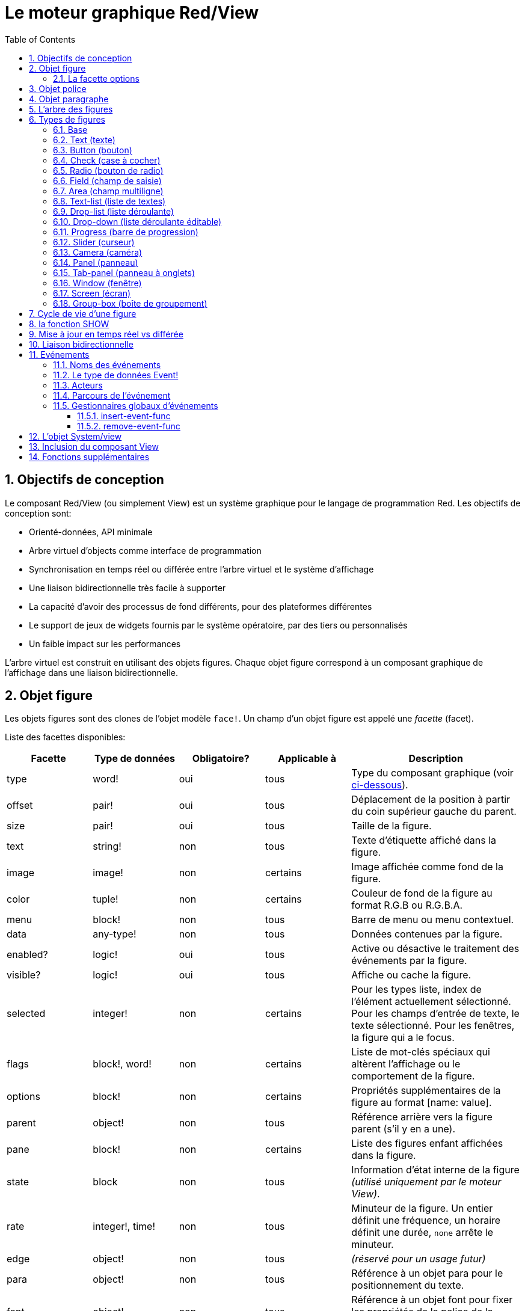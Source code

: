= Le moteur graphique Red/View
:imagesdir: ../images
:toc:
:toclevels: 3
:numbered:

== Objectifs de conception 

Le composant Red/View (ou simplement View) est un système graphique pour le langage de programmation Red. Les objectifs de conception sont:

* Orienté-données, API minimale
* Arbre virtuel d'objects comme interface de programmation
* Synchronisation en temps réel ou différée entre l'arbre virtuel et le système d'affichage
* Une liaison bidirectionnelle très facile à supporter
* La capacité d'avoir des processus de fond différents, pour des plateformes différentes
* Le support de jeux de widgets fournis par le système opératoire, par des tiers ou personnalisés
* Un faible impact sur les performances

L'arbre virtuel est construit en utilisant des objets figures. Chaque objet figure correspond à un composant graphique de l'affichage dans une liaison bidirectionnelle.

== Objet figure

Les objets figures sont des clones de l'objet modèle `face!`. Un champ d'un objet figure est appelé une _facette_ (facet).

Liste des facettes disponibles:

[cols="1,1,1,1,2", options="header"]
|===

|Facette | Type de données | Obligatoire? | Applicable à | Description
|type| word!| oui| tous| Type du composant graphique (voir link:view.adoc#_types_de_figures[ci-dessous]).
|offset| pair!| oui| tous| Déplacement de la position à partir du coin supérieur gauche du parent.
|size| pair!| oui| tous| Taille de la figure.
|text| string!| non| tous| Texte d'étiquette affiché dans la figure.
|image| image!| non| certains| Image affichée comme fond de la figure.
|color| tuple!| non| certains| Couleur de fond de la figure au format R.G.B ou R.G.B.A.
|menu| block!| non| tous| Barre de menu ou menu contextuel.
|data| any-type!| non| tous| Données contenues par la figure.
|enabled?| logic!| oui| tous| Active ou désactive le traitement des événements par la figure.
|visible?| logic!|	oui| tous| Affiche ou cache la figure.
|selected| integer!| non| certains| Pour les types liste, index de l'élément actuellement sélectionné. Pour les champs d'entrée de texte, le texte sélectionné. Pour les fenêtres, la figure qui a le focus.
|flags| block!, word!| non|	certains| Liste de mot-clés spéciaux qui altèrent l'affichage ou le comportement de la figure.
|options| block!| non| certains| Propriétés supplémentaires de la figure au format [name: value].
|parent| object!| non| tous| Référence arrière vers la figure parent (s'il y en a une).
|pane| block!| non| certains| Liste des figures enfant affichées dans la figure.
|state| block| non| tous| Information d'état interne de la figure _(utilisé uniquement par le moteur View)_.
|rate| integer!, time!| non| tous| Minuteur de la figure. Un entier définit une fréquence, un horaire définit une durée, `none` arrête le minuteur.
|edge|	object!| non| tous| _(réservé pour un usage futur)_
|para| object!| non| tous| Référence à un objet para pour le positionnement du texte.
|font|	object!| non| tous| Référence à un objet font pour fixer les propriétés de la police de la facette texte.
|actors| object!| non| tous| Gestionnaires d'événements fournis par l'utilisateur.
|extra| any-type!| non|	tous| Données utilisateur optionnelles attachées à la figure (usage libre).
|draw| block!| non| tous| Liste de commandes Draw à exécuter pour dessiner sur la figure.
|===

Liste des drapeaux utilisables globalement pour la facette `flags`:

[cols="1,4", options="header"]
|===
|Drapeau | Description
|*all-over*| Envoie tous les événements `over` à la figure.
|===

D'autres drapeaux spécifiques aux types de figures sont documentés dans leurs sections respectives.

[NOTE]
====
* Les facettes non obligatoires peuvent être fixées à `none`.
* `offset` et `size` sont définis en pixels d'écran.
* `offset` et `size` peuvent parfois être fixés à `none` avant l'affichage. Le moteur View se chargera de fixer les valeurs (comme pour les panneaux dans le type panneau à onglets).
* Ordre d'affichage (de l'arrière vers l'avant): color, image, text, draw.
====

La création d'une nouvelle figure se fait par clonage de l'objet `face!` en fournissant *au moins* un nom de `type` valide.

    button: make face! [type: 'button]

Une fois qu'une figure est créée, le champ `type` ne peut plus être changé.

=== La facette options

La facette options regroupe des facettes optionnelles qui sont utilisées pour des comportements spécifiques:

[cols="1,4" options="header"]
|===
|Option| Description
|*drag-on*| Peut être l'une des valeurs suivantes: `'down`, `'mid-down`, `'alt-down`, `'aux-down`. Utilisé pour permettre une opération de glisser-déposer.
|===

	
== Objet police

Les objets police de caractères sont des clones de l'objet modèle `font!`. Un objet police peut être référencé par une ou plusieurs figures, ce qui permet de contrôler les propriétés de police d'un groupe de figures de manière centralisée.

[cols="1,1,1,3", options="header"]
|===
|Champ| Type de données| Obligatoire?| Description
|name| string!| non| Nom d'une police valide installée sur le système d'exploitation.
|size| integer!| non| Taille de police en points.
|style| word!, block!| non| Mode de mise en forme ou bloc de modes de mise en forme.
|angle| integer!| oui| Angle d'écriture du texte en degrés (la valeur par défaut est `0`).
|color| tuple!| oui| Couleur de la police au format R.G.B ou R.G.B.A.
|anti-alias?| logic!, word!| non| Mode anti-crénelage (actif/inactif ou mode spécial). 
|shadow| _(réservé)_| non| _(réservé pour un usage futur)_
|state| block!| non| Information sur l'état interne de la figure _(utilisé uniquement par le moteur View)_.
|parent| block!| non| Référence arrière interne à la/les figure(s) parent(s) _(utilisé uniquement par le moteur View)_.
|===

[NOTE]
====
* Les facettes non obligatoires peuvent être fixées à `none`.
* Le champ `angle` ne fonctionne pas encore correctement.
* Les valeurs de tous les champs devraient devenir optionnelles à l'avenir.
====

Styles de polices disponibles:

* `bold`
* `italic`
* `underline`
* `strike`

Modes anti-crénelage disponibles:

* actif/inactif (`anti-alias?: yes/no`)
* mode ClearType (`anti-alias?: 'ClearType`)


== Objet paragraphe 

Les objets paragraphe sont des clones de l'objet modèle `para!`. Un objet paragraphe peut être référencé par une ou plusieurs figures, ce qui permet de contrôler les propriétés paragraphe d'un groupe de figures de manière centralisée.

[cols="1,1,3" options="header"]
|===
|Champ| Type de données| Description

|origin| _(réservé)_| _(réservé pour un usage futur)_
|padding| _(réservé)_| _(réservé pour un usage futur)_
|scroll| _(réservé)_| _(réservé pour un usage futur)_
|align| word!| Contrôle l'alignement horizontal du texte: `left`, `center`, `right`.
|v-align| _(réservé)_| Contrôle l'alignemente vertical du texte: `top`, `middle`, `bottom`.
|wrap?| logic!| Active/désactive le retour à la ligne automatique du texte dans la(les) figure(s).
|parent| block!| Référence arrière interne à la(les) figure(s) parent(s) _(utilisé uniquement par le moteur View)_.
|===

[NOTE]
====
* Tous les champs du paragraphe peuvent être mis à `none`.
====

== L'arbre des figures

Les figures sont organisées en un arbre qui correspond aux composants graphiques de l'affichage. Les relations dans l'arbre sont définies à partir de:

* la facette `pane`: liste d'une ou plusieurs figures enfant dans un bloc.
* la facette `parent`: référence à la figure parent.

L'ordre des objets figure dans un `pane` est important, il détermine l'ordre de superposition des objets graphiques (la figure en tête du `pane` est affichée au-dessous de toutes les autres figures, la dernière figure est affichée au-dessus de toutes les autres).

La racine d'un arbre de figures est une figure `screen`. Une figure `screen` ne peut afficher que des figures `window` à partir de son bloc `pane`.

Pour qu'une figure quelle qu'elle soit puisse être affichée à l'écran, elle _doit_ être connectée à une figure `screen` directement (pour les fenêtres) ou indirectement (pour les autres types de figures).

image::face-tree.png[Arbre des figures,align="center"]


== Types de figures 

=== Base 

Le type `base` est le type de figure le plus basique, mais aussi le plus versatile. Par défaut, il n'affichera qu'un fond de couleur `128.128.128`.

[cols="1,3", options="header"]
|===
|Facette| Description
|`type`|	`'base`
|`image`| Une valeur de type `image!` peut être spécifiée, le canal alpha est supporté.
|`color`| Une couleur de fond peut être spécifiée, le canal alpha est supporté.
|`text`| Un texte optionnel à afficher dans la figure.
|`draw`| La transparence est totalement supportée dans les primitives Draw.
|===

[NOTE]
====
* Toutes les facettes suivantes peuvent être combinées et seront rendues dans l'ordre suivant: `color`, `image`, `text`, `draw`.
* La transparence peut être obtenue dans `color`, `image`, `text` et `draw` en spécifiant une composante de canal alpha dans les t-uplets de couleurs: `R.G.B.A` où `A = 0` indique une opacité totale et `A = 255` une transparence totale.
====

_Ce type de face devrait être utilisé pour toute implémentation de composant graphique personnalisé._

'''

=== Text (texte)

Le type `text` est un label statique à afficher.

[cols="1,3", options="header"]
|===
|Facette| Description 

|`type`|	`'text`
|`text`|	Texte du label.
|`data`|	Valeur à afficher sous forme de texte.
|`options`| Champs supportés: `default`.
|===

La facette `data` est synchronisée en temps réel avec la facette `text` en utilisant les règles de conversion suivantes:

* lorsque `text` change, `data` prend la valeur de `load` appliqué à `text`, ou `none`, ou `options/default` si celui-ci est défini.
* lorsque `data` change, `text` prend la valeur de `form` appliqué à `data`.

La facette `options` accepte les propriétés suivantes:

* `default`: peut prendre n'importe quelle valeur, qui sera utilisée par la facette `data` si la conversion de `text` retourne `none`, comme dans le cas des chaînes de caractères ne pouvant être chargées par `load`.

'''

=== Button (bouton)

Ce type représente un bouton simple.

[cols="1,4", options="header"]
|===
|Facette| Description
|`type`| `'button`
|`text`| Le texte du bouton.
|`image`| L'image sera affichée dans le bouton. Peut être combiné avec un texte.
|===

[cols="1,1,3", options="header"]
|===

|Type d'événement| Gestionnaire| Description

|`click`| `on-click`| Déclenché lorsque l'utilisateur clique sur un bouton.
|===


=== Check (case à cocher)

Ce type représente une case à cocher, avec un texte de label optionnel, affiché du côté gauche ou du côté droit.

[cols="1, 4", options="header"]
|===
|Facette| Description
|`type`| `'check`
|`text`| Texte du label.
|`para`| Le champ `align` contrôle si le texte est affiché du côté gauche ou du côté droit.
|`data`| `true`: coché; `false`: décoché (par défaut).
|===

[cols="1, 1, 3", options="header"]
|===
|Type d'événement| Gestionnaire| Description
|`change`| `on-change`| Déclenché lorsque l'état de la case à cocher est changé par une action de l'utilisateur.
|===


=== Radio (bouton de radio)

Ce type représente un bouton de radio, avec un texte de label optionnel, affiché du côté gauche ou du côté droit. Un seul bouton de radio par panneau peut être coché.

[cols="1, 4", options="header"]
|===

|Facette| Description
|`type`| `'radio`
|`text`| Texte du label.
|`para`| Le champ `align` contrôle si le texte est affiché du côté gauche ou du côté droit.
|`data`| `true`: coché; `false`: décoché (par défaut).
|===

[cols="1,1,3", options="header"]
|===
|Type d'événement| Gestionnaire| Description
|`change`| `on-change`| Déclenché lorsque l'état du bouton de radio est changé par une action de l'utilisateur.
|===



=== Field (champ de saisie)

Ce type représente un champ de saisie sur une seule ligne.

[cols="1, 4", options="header"]
|===
|Facette| Description
|`type`|	`'field`
|`text`|	Texte saisi; valeur en lecture/écriture.
|`data`|	Valeur à afficher comme texte.
|`selected`|	Texte sélectionné (pair! none!).
|`options`| Champs supportés: `default`.
|`flags`| Active/désactive certaines propriétés spéciales du champ de saisie (block!).
|===

La facette `selected` contrôle le surlignage du texte (en lecture/écriture). Une valeur de type pair indique le premier et le dernier des caractères surlignés. Une valeur `none` indique qu'aucun texte n'est sélectionné dans le champ de saisie.

*Drapeaux supportés:*

* `no-border`: supprime les décorations de bordure faites par le système sous-jacent d'interface graphique.

La facette `data` est synchronisée en temps réel avec la facette `text` en utilisant les règles de conversion suivantes:

* lorsque `text` change, `data` prend la valeur de `load` appliqué à `text`, ou `none`, ou `options/default` si celui-ci est défini.
* lorsque `data` change, `text` prend la valeur de `form` appliqué à `data`.

La facette `options` accepte les propriétés suivantes:

* `default`: peut prendre n'importe quelle valeur, qui sera utilisée par la facette `data` si la conversion de `text` retourne `none`, comme dans le cas des chaînes de caractères ne pouvant être chargées par `load`.

[cols="1, 1, 3", options="header"]
|===

|Type d'événement| Gestionnaire| Description
|`enter`| `on-enter`| Se produit chaque fois que la touche Entrée est pressée dans le champ de saisie.
|`change`| `on-change`| Se produit chaque fois qu'une saisie est faite dans le champ de saisie.
|`select`| `on-select`| Se produit chaque fois qu'un texte a été sélectionné en utilisant la souris ou le clavier.
|`key`| `on-key`| Se produit chaque fois qu'une touche est pressée dans le champ de saisie.
|===



=== Area (champ multiligne)

Ce type représente un champ de saisie multiligne.

[cols="1, 4", options="header"]
|===
|Facette| Description
|`type`| `'area`
|`text`| Texte saisi; valeur en lecture/écriture.
|`selected`|	Texte sélectionné (pair! none!).
|`flags`| Active/désactive certaines propriétés spéciales du champ de saisie (block!).
|===

La facette `selected` contrôle le surlignage du texte (en lecture/écriture). Une valeur de type pair indique le premier et le dernier des caractères surlignés. Une valeur `none` indique qu'aucun texte n'est sélectionné dans le champ de saisie.

*Drapeaux supportés:*

* `no-border`: supprime les décoration de bordure faites par le système sous-jacent d'interface graphique.

[NOTE]
====
* Une barre de défilement verticale peut apparaître si toutes les lignes de texte ne peuvent pas être visibles dans le champ multiligne (cela pourrait être contrôlé par une option `flags` dans le futur).
====

[cols="1, 1, 2", options="header"]
|===
|Type d'événement| Gestionnaire| Description
|`change`| `on-change`| Se produit chaque fois qu'une saisie est faite dans le champ multiligne.
|`select`| `on-select`| Se produit chaque fois qu'un texte a été sélectionné en utilisant la souris ou le clavier.
|`key`| `on-key`| Se produit chaque fois qu'une touche est pressée dans le champ multiligne.
|===

'''

=== Text-list (liste de textes)

Ce type représente une liste verticale de chaînes de texte, affichée dans un cadre fixe. Une barre de défilement verticale apparaît automatiquement si le contenu ne rentre pas dans le cadre.

[cols="1, 4", options="header"]
|===
|Facette| Description
|`type`| `'text-list`
|`data`| Liste de chaînes à afficher (`block!` `hash!`).
|`selected`| Index de la chaîne sélectionnée ou valeur none s'il n'y a aucune sélection (lecture/écriture).
|===

[cols="1, 1, 3", options="header"]
|===

|Type d'événement| Gestionnaire| Description
|`select`| `on-select`| Se produit lorsqu'une entrée de la liste est sélectionnée. La facette `selected` contient l'index de *l'ancienne* entrée sélectionnée.
|`change`| `on-change`| Se produit après un événement `select`. La facette `selected` contient l'index de la *nouvelle* entrée sélectionnée.
|===

[NOTE]
====
* Le nombre d'entrées visibles ne peut pas encore être défini par l'utilisateur.
====


=== Drop-list (liste déroulante)

Ce type représente une liste verticale de chaînes de texte, affichée dans un cadre repliable. Une barre de défilement verticale apparaît automatiquement si le contenu ne rentre pas dans le cadre.

[cols="1, 4", options="header"]
|===

|Facette| Description

|`type`| `'drop-list`
|`data`| Liste de chaînes à afficher (`block!` `hash!`).
|`selected`| Index de la chaîne sélectionnée ou valeur `none` s'il n'y a aucune sélection (lecture/écriture).
|===

La facette `data` accepte des valeurs arbitraires, mais seulement les valeurs de type chaîne seront ajoutées à la liste et affichées. Des valeurs supplémentaires de type de données autre que chaîne peuvent être utilisées pour créer des tableaux associatifs, en utilisant les chaînes comme clés. La facette `selected` est un index entier en base 10 indiquant la position de la chaîne sélectionnée dans la liste, et non pas dans la facette `data`.

*Drapeaux supportés:*

* `scrollable`: active manuellement une barre de défilement verticale.

[cols="1, 1, 3", options="header"]
|===

|Type d'événement| Gestionnaire| Description
|`select`| `on-select`| Se produit lorsqu'une entrée de la liste est sélectionnée. La facette `selected` contient l'index de *l'ancienne* entrée sélectionnée.
|`change`| `on-change`| Se produit après un événement `select`. La facette `selected` contient l'index de la *nouvelle* entrée sélectionnée.
|===

[NOTE]
====
* Le nombre d'entrées visibles ne peut pas encore être défini par l'utilisateur.
====


=== Drop-down (liste déroulante éditable)

Ce type représente un champ éditable avec une liste verticale de chaînes de texte, affichés dans un cadre repliable. Une barre de défilement verticale apparaît automatiquement si le contenu ne rentre pas dans le cadre.

[cols="1, 4", options="header"]
|===
|Facette| Description
|`type`| `'drop-down`
|`data`| Liste de chaînes à afficher (`block!` `hash!`).
|`selected`| Index de la chaîne sélectionnée ou valeur `none` s'il n'y a aucune sélection (lecture/écriture).
|===

La facette `data` accepte des valeurs arbitraires, mais seulement les valeurs de type chaîne seront ajoutées à la liste et affichées. Des valeurs supplémentaires de type de données autre que chaîne peuvent être utilisées pour créer des tableaux associatifs, en utilisant les chaînes comme clés. La facette `selected` est un index entier en base 10 indiquant la position de la chaîne sélectionnée dans la liste, et non pas dans la facette `data`.

*Drapeaux supportés:*

* `scrollable`: active manuellement une barre de défilement verticale.

[cols="1, 1, 3", options="header"]
|===

|Type d'événement| Gestionnaire| Description
|`select`| `on-select`| Se produit lorsqu'une entrée de la liste est sélectionnée. La facette `selected` contient l'index de *l'ancienne* entrée sélectionnée.
|`change`| `on-change`| Se produit après un événement `select`. La facette `selected` contient l'index de la *nouvelle* entrée sélectionnée.
|===

[NOTE]
====
* Le nombre d'entrées visibles ne peut pas encore être défini par l'utilisateur.
====


=== Progress (barre de progression)

Ce type représente une barre de progression horizontale ou verticale.

[cols="1, 4", options="header"]
|===

|Facette| Description
|`type`| `'progress`
|`data`| Valeur représentant la progression (valeur de type `percent!` ou `float!`).
|===

[NOTE]
====
* Si une valeur de type `float` est utilisée pour `data`, celle-ci doit être entre 0.0 et 1.0.
====


=== Slider (curseur)

Ce type représente un curseur qui peut être déplacé selon un axe horizontal ou vertical.

[cols="1, 4", options="header"]
|===
|Facette| Description
|`type`| `'slider`
|`data`| Valeur représentant la position du curseur (valeur de type `percent!` ou `float!`).
|===

[NOTE]
====
* Si une valeur de type `float` est utilisée pour `data`, celle-ci doit être entre 0.0 et 1.0.
====


=== Camera (caméra)

Ce type est utilisé pour afficher le flux d'une caméra vidéo.

[cols="1, 4", options="header"]
|===
|Facette| Description
|`type`| `'camera`
|`data`| Liste de nom(s) de caméra(s) sous forme d'un bloc de chaînes de caractères.
|`selected`| Sélectionne la caméra à afficher dans la liste `data`, en utilisant un index entier. Si fixé à `none`, le flux de caméra est désactivé.
|===

[NOTE]
====
* La facette `data` est initialement à `none`. La liste de caméras est consultée durant le premier appel à `show` sur la figure caméra.
* Il est possible de capturer le contenu d'une figure caméra en utilisant `to-image` sur la figure.
====



=== Panel (panneau)

Un panel est un conteneur pour d'autres figures.

[cols="1, 4", options="header"]
|===

|Facette| Description
|`type`| `'panel`
|`pane`| Bloc de figures enfants. L'ordre dans le bloc définit l'ordre de superposition lors de l'affichage.
|===

[NOTE]
====
* Les coordonnées d' `offset` des enfants sont relatives au coin supérieur gauche du panneau parent.
* Les faces enfants sont coupées aux limites du cadre du panneau.
====

'''

=== Tab-panel (panneau à onglets)

Un tab-panel est une liste de panneaux dont un seul peut être visible à la fois. Une liste de noms de panneaux est affichée sous forme d'onglets, et utilisée pour basculer entre les panneaux.

[cols="1, 4", options="header"]
|===
|Facette| Description
|`type`| `'tab-panel`
|`data`| Bloc de noms de panneaux (valeurs chaînes de caractères).
|`pane`| Liste de panneaux correspondant à la liste d'onglets (`block!`).
|`selected`| Index du panneau sélectionné ou valeur `none` (`integer!`) (lecture/écriture).
|===

[cols="1, 1, 3", options="header"]
|===
|Type d'événement| Gestionnaire| Description
|`change`| on-change| Se produit lorsque l'utilisateur sélectionne un nouvel onglet. `event/picked` contient un index de l'onglet nouvellement sélectionné. La propriété `selected` est mise à jour juste après cet événement.
|===

[NOTE]
====
* Les deux facettes `data` et `pane` doivent être remplies afin que le panneau à onglets puisse être affiché correctement.
* Si `pane` contient plus de panneaux que le nombre spécifié d'onglets, ils seront ignorés.
* Lors de l'ajout/la suppression d'un onglet, le panneau correspondant doit être ajouté à/supprimé de la liste `pane`.
====



=== Window (fenêtre)

Représente une fenêtre affichée sur le bureau du système d'exploitation.

[cols="1, 4", options="header"]
|===
|Facette| Description
|`type`| `'window`
|`text`| Titre de la fenêtre (`string!`).
|`offset`| Déplacement à partir du coin supérieur gauche de l'écran du bureau, sans prendre en compte les décorations de bordure de la fenêtre. (`pair!`)
|`size`| Taille de la fenêtre, sans prendre en compte les décorations de bordure de la fenêtre. (pair!)
|`flags`| Active/désactive certaines propriétés spéciales de la fenêtre (`block!`).
|`menu`| Affiche une barre de menu dans la fenêtre (`block!`).
|`pane`| Liste de figures à afficher dans la fenêtre (`block!`).
|`selected`| Sélectionne la fenêtre qui recevra le focus (`object!`).
|===


*Drapeaux supportés:*

* `modal`: rend la fenêtre modale, désactivant toutes les fenêtres précédemment ouvertes.
* `resize`: active le redimensionnement de la fenêtre (par défaut elle est de taille fixée, non redimensionnable).
* `no-title`: n'affiche pas de titre à la fenêtre.
* `no-border`: supprime les décorations de bordure de la fenêtre.
* `no-min`: supprime le bouton de minimisation de la barre d'en-tête de la fenêtre.
* `no-max`: supprime le bouton de maximisation  de la barre d'en-tête de la fenêtre.
* `no-buttons`: supprime tous les boutons de la barre d'en-tête de la fenêtre.
* `popup`: décoration de bordure alternative plus petite (Windows seulement).

[NOTE]
====
* L'emploi du mot-clé `popup` au début du bloc de spécification du menu forcera un menu contextuel dans la fenêtre, au lieu d'une barre de menu par défaut.
====


=== Screen (écran)

Représente une unité d'affichage graphique connectée à l'ordinateur (habituellement un moniteur).

[cols="1, 4", options="header"]
|===
|Facette| Description
|`type`| `'screen`
|`size`| Taille d'affichage de l'écran en pixels. Défini par le moteur de View au démarrage (`pair!`).
|`pane`| Liste de fenêtres à afficher sur l'écran (`block!`).
|===

Toutes les figures "fenêtre" qui sont affichées doivent être des enfants d'une figure "écran".


=== Group-box (boîte de groupement)

Une boîte de groupement est un conteneur pour d'autres figures, entouré d'une bordure visible. _Il s'agit d'un style temporaire qui sera supprimé lorsque la facette `edge` sera supportée._

[cols="1, 4", options="header"]
|===
|Facette| Description
|`type`| `'group-box`
|`pane`| Bloc de figures enfants. L'ordre dans le bloc définit l'ordre de superposition lors de l'affichage.
|===

[NOTE]
====
* Les coordonnées `offset` des enfants sont relatives au coin supérieur gauche de la boîte de groupement.
* Les faces enfant sont coupées aux limites du cadre de la boîte de groupement.
====


== Cycle de vie d'une figure

. Création d'un objet figure à partir du prototype `face!`.
. Insertion de l'objet figure dans un arbre connecté à une figure écran.
. Utilisation de `show` pour rendre la figure sur l'écran.
.. des ressources système sont allouées à ce moment.
.. le bloc `face/state` est défini.
. Suppression de la figure de la liste `pane` pour la supprimer de l'affichage.
. Le nettoyeur (garbage collector) se charge de libérer les ressources système associées lorsque la figure n'est plus référencée.

[NOTE]
====
* Une fonction `free` pourra être fournie pour un contrôle manuel de la libération des ressources systèmes dans les applications gourmandes en ressources.
====

== la fonction SHOW  

*Syntaxe*
----
show <face>

<face>: clone de l'objet face! ou bloc d'objets figures ou de noms de figures (utilisant des valeurs de type word!).
----

*Description*

Cette fonction est utilisée pour mettre à jour une figure ou une liste de figures à l'écran. Seule une figure qui est référencée dans un arbre de figures connecté à un écran peut être correctement rendue à l'écran. Lors du premier appel de la fonction, des ressources système seront allouées, la facette `state` sera définie et le composant graphique sera affiché à l'écran. Les appels ultérieurs reflèteront à l'écran tout changement fait à l'objet figure. Si la facette `pane` est définie `show` sera également appliqué récursivement aux figures enfants.


*La facette State*

_L'information qui suit est fournie uniquement pour référence, en usage normal la facette `state` ne devrait pas être manipulée par l'utilisateur. Cependant, on peut y accéder si des API du système d'exploitation sont appelées directement par l'utilisateur ou si le comportement du moteur de View doit être modifié._

[cols="1, 4", options="header"]
|===
|Position/Field| Description
|1 (handle)|	Pointeur spécifique au système d'exploitation vers l'objet graphique (`integer!`).
|2 (changes)| Tableau de drapeaux booléens qui indiquent quelles facettes ont été changées depuis le dernier appel à `show` (`integer!`).
|3 (deferred)| Liste de changements différés depuis le dernier appel à `show`; lorsque les mises à jour en temps réel sont désactivées (`block!` `none!`).
|4 (drag-offset)| Enregistre la position de départ du curseur de la souris lorsqu'on entre en mode de déplacement d'une figure à la souris (`pair!` `none!`).
|===

[NOTE]
====
* Après un appel à `show`, le champ `changes` est remis à 0 et le bloc de champs `deferred` est vidé.
* Un type de données `handle!` sera utilisé dans le futur pour des pointeurs de système d'exploitation opaques.
====

== Mise à jour en temps réel vs différée anchor:realtime-vs-deferred-updating[]

Le moteur View a deux modes différents pour mettre à jour l'affichage après que des changements aient été faits à l'arbre des figures:

* Mise à jour en temps réel: tout changement à une figure est immédiatement rendu à l'écran.

* Mise à jour différée: tous les changements à une figure ne sont pas propagés à l'écran, jusqu'à ce que `show` soit appelé sur la figure ou sur la figure parent.

Le basculement entre ces deux modes est contrôlé par le mot `system/view/auto-sync?` : s'il prend la valeur `yes`, le mode de mise à jour en temps réel (mode par défaut) est activé; s'il prend la valeur `no`, le moteur View différera toutes les mises à jour.

Les motivations pour une mise à jour en temps réel par défaut sont:

* Un code source plus simple et plus court, pas besoin d'appeler `show` après chaque changement de face.
* Moindre difficulté d'apprentissage pour les débutants.
* Assez bon pour des applications simples ou des prototypes.
* Simpllifie l'expérimentation depuis la console.

Le mode différé met à jour beaucoup de changements en même temps à l'écran afin d'éviter les ralentissements ou lorsque l'objectif est une meilleure performance.

[NOTE]
====
* C'est une grande différence avec le moteur de Rebol/View qui ne supporte que le mode différé.
====

== Liaison bidirectionnelle 

Les objets figure s'appuient sur le système de propriété de Red pour lier l'objet avec la série utilisée dans les facettes, de telle sorte que tout changement dans l'une des facettes (même un changement profond) est détecté par l'objet figure et traité suivant le mode de synchronisation courant (temps réel ou différé).

D'un autre côté, les changements faits aux objets graphiques affichés sont instantanément reflétés sur la figure correspondante. Par exemple, taper du texte dans une figure `field` reflètera immédiatement l'entrée sur la facette `text` de la figure.

Cette liaison bidirectionnelle simplifie l'interaction avec les objets graphiques pour le programmeur, sans avoir besoin d'aucune API spécifique. Il suffit de modifier les facettes en utilisant les actions sur les séries.

Exemple:

----
view [
    list: text-list data ["John" "Bob" "Alice"]
    button "Add" [append list/data "Sue"]
    button "Change" [lowercase pick list/data list/selected]
]
----

== Evénements 

=== Noms des événements 

[cols="1, 1, 3", options="header"]
|===

|Nom| Type d'entrée| Cause
|*down*| souris| Le bouton gauche de la souris a été pressé.
|*up*| souris| Le bouton gauche de la souris a été relâché.
|*mid-down*| souris| Le bouton du milieu de la souris a été pressé.
|*mid-up*| souris| Le bouton du milieu de la souris a été relâché.
|*alt-down*| souris| Le bouton droit de la souris a été pressé.
|*alt-up*| souris| Le bouton droit de la souris a été relâché.
|*aux-down*| souris| Le bouton auxiliaire de la souris a été pressé.
|*aux-up*|	souris| Le bouton auxiliaire de la souris a été relâché.
|*drag-start*| souris| Démarrage d'un déplacement de figure à la souris.
|*drag*| souris| Une figure est en cours de déplacement à la souris.
|*drop*| souris| Une figure déplacée à la souris a été relâchée.
|*click*| souris| Clic gauche de la souris (widgets boutons seulement).
|*dbl-click*| souris| Double clic gauche de la souris.
|*over*| souris| Le curseur de la souris passe sur une figure. Cet événement est produit une fois lorsque la souris entre sur la figure, et une fois lorsqu'elle la quitte. Si la facette `flags` contient le drapeau *all-over*, alors tous les événements intermédiaires sont également produits.
|*move*|	souris| Une fenêtre a été déplacée.
|*resize*| souris| Une fenêtre a été redimensionnée.
|*moving*| souris| Une fenêtre est en cours de déplacement.
|*resizing*| souris| Une fenêtre est en cours de redimensionnement.
|*wheel*| souris| La roue de la souris est tournée.
|*zoom*|	tactile| Un geste de zoomage (pincement) a été reconnu.
|*pan*| tactile| Un geste de déplacement (balayage) a été reconnu.
|*rotate*| tactile| Un geste de rotation a été reconnu.
|*two-tap*| tactile| Un geste de double tapotement a été reconnu.
|*press-tap*| tactile| Un geste de pression-et-tapotement a été reconnu.
|*key-down*| clavier| Une touche est pressée.
|*key*| clavier| Un caractère a été entré ou une touche spéciale a été pressée (à l'exception des touches control, majuscule et menu).
|*key-up*| clavier| Une touche pressée est relâchée.
|*enter*| clavier| La touche Entrée est pressée.
|*focus*| any| Une figure vient de recevoir le focus.
|*unfocus*| any| Une figure vient de perdre le focus.
|*select*| any| Une sélection est faite sur une figure offrant des choix multiples.
|*change*| any| Un changement est intervenu sur une figure acceptant des entrées utilisateur (saisie de texte ou sélection dans une liste).
|*menu*| any| Une entrée de menu est choisie.
|*close*| any| Une fenêtre se ferme.
|*time*| timer| Le délai fixé par la facette `rate` de la figure a expiré.
|===

[NOTE]
====
* Les événements de type tactile ne sont pas disponibles dans Windows XP.
* Un ou plusieurs événements `moving` précèdent toujours un événement `move`.
* Un ou plusieurs événements `resizing` précèdent toujours un événement `resize`.
====

=== Le type de données Event! 

Une valeur du type event est un objet opaque contenant toute l'information sur un événement donné. On accède aux champs de l'événement en utilisant la notation par chemin.

[cols="1, 4", options="header"]
|===
|Champ| Valeur retournée
|`type`| Type d'événement (`word!`).
|`face`| Objet figure sur lequel l'événement s'est produit (`object!`).
|`window`| Objet fenêtre sur lequel l'événement s'est produit (`object!`).
|`offset`| Coordonnées du curseur de la souris par rapport à l'objet figure lorsque l'événement s'est produit (`pair!`). Pour les événements tactiles, retourne les coordonnées du point central.
|`key`| Touche pressée (`char!` `word!`).
|`picked`| Nouvel élément sélectionné dans une figure (`integer!` `percent!`). Pour un événement de souris `down` sur une `text-list`, retourne l'élément sous la souris ou `none`. Pour un événement `wheel`, retourne le nombre de pas de rotation. Une valeur positive indique que la roue a été tournée vers l'avant, en s'éloignant de l'utilisateur; une valeur négative indique que la roue a été tournée vers l'arrière, vers l'utilisateur. Pour un événement `menu`, retourne l'ID (`word!`) du menu correspondant. Pour un geste de zoomage, retourne une valeur de pourcentage représentant l'augmentation/la diminution relative. Pour les autres gestes, la valeur dépend du système pour l'instant (Windows: `ullArguments`, champ de https://msdn.microsoft.com/en-us/library/windows/desktop/dd353232(v=vs.85).aspx[GESTUREINFO]).
|`flags`| Retourne une liste d'un ou plusieurs drapeaux (voir liste ci-dessous) (`block!`).
|`away?`| Retourne `true` si le curseur de la souris quitte les limites de la figure (`logic!`). Ne s'applique que si l'événement `over` est actif. 
|`down?`| Retourne `true` si le bouton gauche de la souris a été pressé (`logic!`).
|`mid-down?`| Retourne `true` si le bouton du milieu de la souris a été pressé (`logic!`).
|`alt-down?`| Retourne `true`  si le bouton droit de la souris a été pressé (`logic!`).
|`ctrl?`| Retourne `true`  si la touche CTRL a été pressée (`logic!`).
|`shift?`| Retourne `true` si la touche MAJ a été pressée (`logic!`).
|===

Liste des drapeaux possibles dans `event/flags`:

* `away`
* `down`
* `mid-down`
* `alt-down`
* `aux-down`
* `control`
* `shift`

[NOTE]
====
* Tous les champs (à l'exception de `type`) sont en lecture seule. La valeur de `type` n'est changée qu'en interne par le moteur View.
====

Voici la liste des touches spéciales retournées sous forme de mots par `event/key`:

* `page-up`
* `page-down`
* `end`
* `home`
* `left`
* `up`
* `right`
* `down`
* `insert`
* `delete`
* `F1`
* `F2`
* `F3`
* `F4`
* `F5`
* `F6`
* `F7`
* `F8`
* `F9`
* `F10`
* `F11`
* `F12`

Les noms supplémentaires suivants peuvent être retournés par `event/key` uniquement dans le cas des messages `key-down` et `key-up`:

* `left-control`
* `right-control`
* `left-shift`
* `right-shift`
* `left-menu`
* `right-menu`


=== Acteurs 

Les acteurs sont des fonctions de gestion des événements de View. Ils sont définis dans un objet de forme libre (aucun prototype n'est fourni) référencé par la facette `actors`. Tous les acteurs ont le même bloc de spécifications.

*Syntaxe*

----
on-<event>: func [face [object!] event [event!]]

<event> : tout nom d'événement valide (de la table ci-dessus)
face    : objet figure qui reçoit l'événement
event   : valeur de l'événement.
----

Additionnellement aux événements de l'interface graphique, il est possible de définir un acteur `on-create` qui sera appelé lorsque la figure est affichée pour la première fois, juste avant que des ressources système ne lui soient allouées. Contrairement aux autres acteurs, `on-create` n'a qu'un argument, `face`.

*Valeur retournée*

----
'stop : quitte la boucle d'événements.
'done : interrompt le passage de l'événement à la figure suivante.
----

Les autres valeurs retournées n'ont pas d'effet.

=== Parcours de l'événement 

Les événements sont habituellement générés à une position spécifique de l'écran et assignés à la figure supérieure la plus proche. Cependant, l'événement voyage d'une figure à une autre dans la hiérarchie des parents, dans deux directions communément appelées:

* *capture* de l'événement: l'événement va de la figure fenêtre vers la figure d'où il provient. Pour chaque figure, un événement `detect` est généré et le gestionnaire correspondant est appelé s'il en a été fourni un.

* *remontée* de l'événement: l'événement va de la figure vers la fenêtre parent. Pour chaque figure, le gestionnaire d'événement local est appelé.

image::event-flow.png[Event flow,align="center"]

Chemin typique parcouru par un événement:

. Un événement de click est généré sur un bouton, les gestionnaires globaux sont traités (voir section suivante).
. L'étape de capture de l'événement démarre:
.. La fenêtre reçoit l'événement en premier, son gestionnaire `on-detect` est appelé.
.. Le panneau reçoit ensuite l'événement. Le gestionnaire `on-detect` du panneau est appelé.
.. Le bouton reçoit l'événement en dernier. Le gestionnaire `on-detect` du bouton est appelé.
. L'étape de remontée de l'événement démarre:
.. Le bouton reçoit l'événement en premier, son gestionnaire `on-click` est appelé.
.. Le panneau reçoit ensuite l'événement. Le gestionnaire `on-click` du panneau est appelé.
.. La fenêtre reçoit l'événement en dernier, son gestionnaire `on-click` est appelé.

[NOTE]
====
* L'annulation d'un événement est obtenue en retournant le mot `'done` depuis n'importe quel gestionnaire d'événement.
* La capture des événements n'est pas activée par défaut pour des raisons de performance. Définir `system/view/capturing?: yes` pour l'activer.
====

=== Gestionnaires globaux d'événements 

Avant l'entrée dans le parcours d'événement, un pré-traitement spécifique peut être accompli en utilisant ce qu'on appelle les "gestionnaires globaux d'événements". L'API suivante est fournie pour les ajouter et les supprimer.

==== insert-event-func

*Syntaxe*

----
insert-event-func <handler>

<handler> : une fonction gestionnaire ou un bloc de code pour le pré-traitement de(s) (l')événement(s).

Spécification de la fonction gestionnaire: func [face [object!] event [event!]]
----    

*Valeur de retour*

----
La fonction gestionnaire nouvellement ajoutée (`function!`).
----    

*Description*

Installe une fonction gestionnaire global d'événements, qui peut pré-traiter les événements avant qu'ils n'atteignent les gestionnaires des figures. Tous les gestionnaires globaux sont appelés sur chaque événement, aussi le corps du gestionnaire doit être optimisé pour la rapidité et l'usage mémoire. Si un bloc est passé en argument, il sera converti en une fonction en utilisant le constructeur `function`.

Valeur de retour de la fonction gestionnaire:

* `none`  : l'événement peut être traité par d'autres gestionnaires (`none!`).
* `'done` : les autres gestionnaires globaux sont ignorés mais l'événement est propagé aux figures enfants (`word!`).
* `'stop` : quitte la boucle d'événements (`word!`).

Une référence à la fonction gestionnaire est renvoyée et devrait être sauvegardée si la fonction doit être supprimée plus tard.

==== remove-event-func

*Syntaxe*

----
remove-event-func <handler>

<handler> : une fonction gestionnaire d'événements prédédemment installée.
----

*Description*

Désactive un gestionnaire d'événements global précédemment installé en le retirant de la liste interne.

== L'objet System/view anchor:system-view-object[]

[cols="1, 4", options="header"]
|===
|Word| Description
|`screens`| Liste de figures écrans représentant les affichages connectés.
|`event-port`| _réservé pour un usage futur_
|`metrics`| _réservé pour un usage futur_
|`platform`| Code bas-niveau du moteur View de la plateforme (inclut du code backend).
|`VID`| code de traitement de VID.
|`handlers`| Liste des gestionnaires d'événements globaux.
|`reactors`| Tableau associatif interne pour les figures réactives et leurs blocs d'actions.
|`evt-names`| Tableau interne pour la conversion des événements en noms d'acteurs.
|`init`| Fonction d'initialisation du moteur View, peut être appelée par l'utilisateur si nécessaire.
|`awake`| Fonction - principal point d'entrée de haut niveau pour les événements.
|`capturing?`| `yes` = permet l'étape de capture des événements et la génération d'événements `detect` (`no` par défaut).
|`auto-sync?`| `yes` = mises à jour en temps réel des figures (par défaut), `no` = mise à jour différée des figures.
|`debug?`| `yes` = affiche des logs détaillés des événements internes de View (`no` par défaut).
|`silent?`| `yes` = ne signale pas les erreurs de traitement des dialectes VID ou Draw (`no` par défaut).
|===


== Inclusion du composant View 

Le composant View n'est pas inclus par défaut à la *compilation*. Pour l'inclure, le script Red principal doit déclarer la dépendance dans l'en-tête en utilisant le champ `Needs`:

----
Red [
    Needs: 'View
]
----

NOTE: L'usage des consoles automatiquement générées par l'exécutable `red` incluera le composant View sur les plateformes sur lesquelles il est disponible, l'en-tête `Needs` n'est donc pas requis dans les scripts utilisateur exécutés depuis ces consoles.

== Fonctions supplémentaires 

[cols="1, 4", options="header"]
|===

|Fonction | Description
|*view*| Rend une fenêtre à l'écran à partir d'un arbre de figures ou d'un bloc de code VID. Entre dans une boucle d'événements sauf si le *raffinement* `/no-wait` est employé.
|*unview*| Détruit une ou plusieurs fenêtre(s).
|*layout*| Convertit un bloc de code VID en un arbre de figures.
|*center-face*| Centre une figure par rapport à son parent.
|*dump-face*| Affiche une description compacte de la structure d'un arbre de figures (à des fins de débogage).
|*do-actor*| Evalue manuellement un acteur de figure.
|*do-events*| Lance une boucle d'événements (optionnellement, traite juste les événements en attente et se termine).
|*draw*| Rend un bloc de dialecte Draw dans une image.
|*to-image*| Convertit toute figure affichée en une image.
|*set-focus*| Donne le focus à une figure spécifique.
|*size-text*| Mesure la taille en pixels du texte dans une figure (en prenant en compte la police sélectionnée).
|===


_A ajouter:_

* spécifications de la facette `menu`
* description du type de données `image!`
